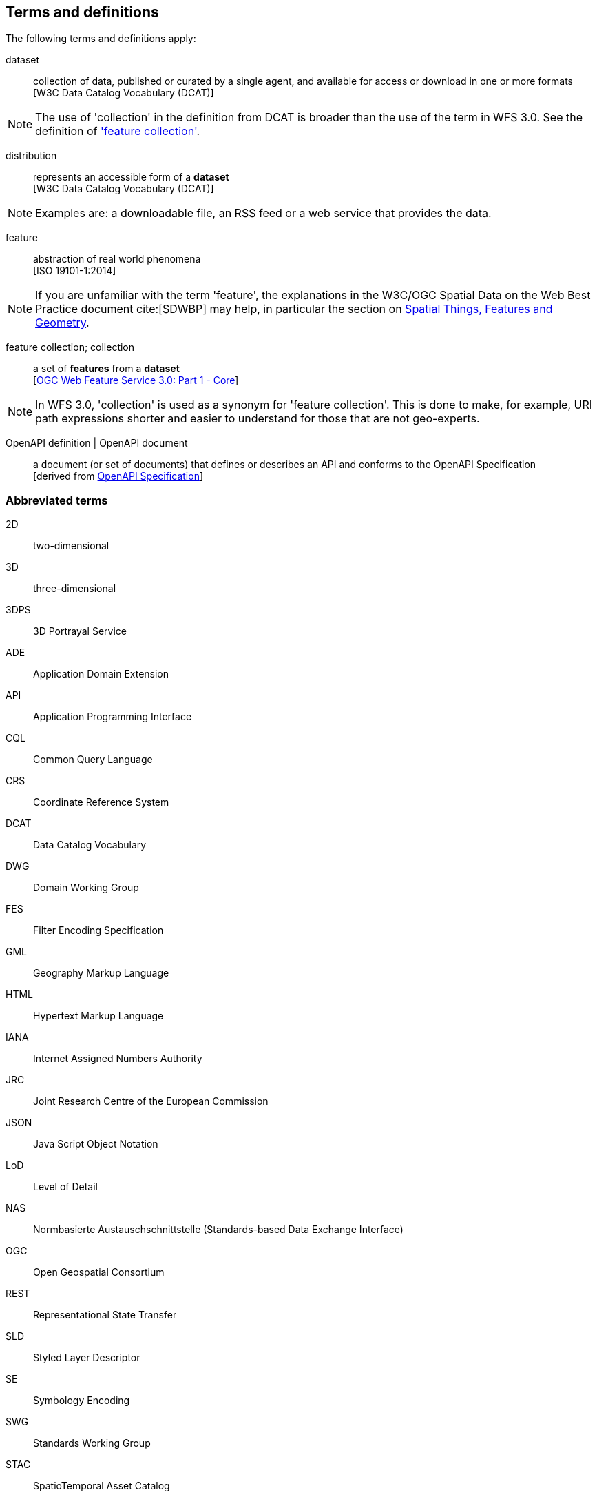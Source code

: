 == Terms and definitions

////
For the purposes of this report, the definitions specified in Clause 4 of the OWS Common Implementation Standard https://portal.opengeospatial.org/files/?artifact_id=38867&version=2[OGC 06-121r9] shall apply. In addition,
////

The following terms and definitions apply:

dataset::
  collection of data, published or curated by a single agent, and available for access or download in one or more formats +
  [W3C Data Catalog Vocabulary (DCAT)]

NOTE: The use of 'collection' in the definition from DCAT is broader than
the use of the term in WFS 3.0. See the definition of
<<feature_collection,'feature collection'>>.

distribution::
  represents an accessible form of a *dataset* +
  [W3C Data Catalog Vocabulary (DCAT)]

NOTE: Examples are: a downloadable file, an RSS feed or a web service that provides the data.

feature::
  abstraction of real world phenomena +
  [ISO 19101-1:2014]

NOTE: If you are unfamiliar with the term 'feature', the explanations in
the W3C/OGC Spatial Data on the Web Best Practice document cite:[SDWBP]
may help, in particular the section on
link:https://www.w3.org/TR/sdw-bp/#spatial-things-features-and-geometry[Spatial Things, Features and Geometry].

[[_feature_collection]]
feature collection; collection::
  a set of *features* from a *dataset* +
  [<<wfs30,OGC Web Feature Service 3.0: Part 1 - Core>>]

NOTE: In WFS 3.0, 'collection' is used as a synonym for 'feature
collection'. This is done to make, for example, URI path expressions shorter
and easier to understand for those that are not geo-experts.

OpenAPI definition | OpenAPI document::
  a document (or set of documents) that defines or describes an API and conforms to the OpenAPI Specification +
  [derived from <<OpenAPI,OpenAPI Specification>>]

===	Abbreviated terms

2D::
  two-dimensional
3D::
  three-dimensional
3DPS::
  3D Portrayal Service
ADE::
  Application Domain Extension
API::
	Application Programming Interface
CQL::
  Common Query Language
CRS::
  Coordinate Reference System
DCAT::
  Data Catalog Vocabulary
DWG::
  Domain Working Group
FES::
  Filter Encoding Specification
GML::
 Geography Markup Language
HTML::
  Hypertext Markup Language
IANA::
  Internet Assigned Numbers Authority
JRC::
  Joint Research Centre of the European Commission
JSON::
 Java Script Object Notation
LoD::
  Level of Detail
NAS::
  Normbasierte Austauschschnittstelle (Standards-based Data Exchange Interface)
OGC::
  Open Geospatial Consortium
REST::
  Representational State Transfer
SLD::
  Styled Layer Descriptor
SE::
  Symbology Encoding
SWG::
  Standards Working Group
STAC::
  SpatioTemporal Asset Catalog
UTC::
  Coordinated Universal Time
W3C::
  World Wide Web Consortium
WFS::
 Web Feature Service
WMS::
  Web Map Service
WMTS::
  Web Map Tile Service
XML::
 Extensible Markup Language
